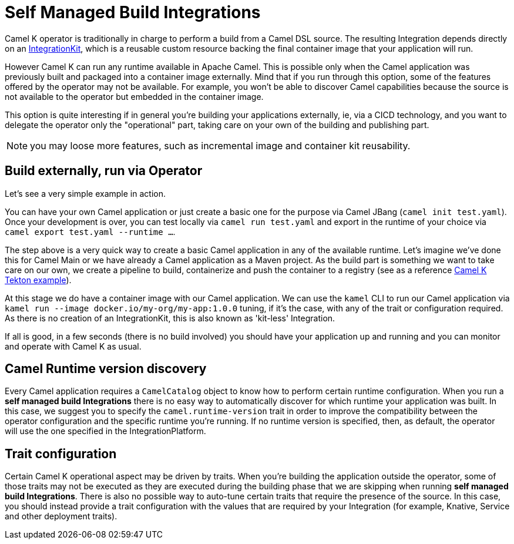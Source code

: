= Self Managed Build Integrations

Camel K operator is traditionally in charge to perform a build from a Camel DSL source. The resulting Integration depends directly on an xref:architecture/cr/integration-kit.adoc[IntegrationKit], which is a reusable custom resource backing the final container image that your application will run.

However Camel K can run any runtime available in Apache Camel. This is possible only when the Camel application was previously built and packaged into a container image externally. Mind that if you run through this option, some of the features offered by the operator may not be available. For example, you won't be able to discover Camel capabilities because the source is not available to the operator but embedded in the container image.

This option is quite interesting if in general you're building your applications externally, ie, via a CICD technology, and you want to delegate the operator only the "operational" part, taking care on your own of the building and publishing part.

NOTE: you may loose more features, such as incremental image and container kit reusability.

[[build-and-run]]
== Build externally, run via Operator

Let's see a very simple example in action.

You can have your own Camel application or just create a basic one for the purpose via Camel JBang (`camel init test.yaml`). Once your development is over, you can test locally via `camel run test.yaml` and export in the runtime of your choice via `camel export test.yaml --runtime ...`.

The step above is a very quick way to create a basic Camel application in any of the available runtime. Let's imagine we've done this for Camel Main or we have already a Camel application as a Maven project. As the build part is something we want to take care on our own, we create a pipeline to build, containerize and push the container to a registry (see as a reference https://github.com/tektoncd/catalog/blob/main/task/kamel-run/0.1/samples/run-external-build.yaml[Camel K Tekton example]).

At this stage we do have a container image with our Camel application. We can use the `kamel` CLI to run our Camel application via `kamel run --image docker.io/my-org/my-app:1.0.0` tuning, if it's the case, with any of the trait or configuration required. As there is no creation of an IntegrationKit, this is also known as 'kit-less' Integration.

If all is good, in a few seconds (there is no build involved) you should have your application up and running and you can monitor and operate with Camel K as usual.

[[camel-runtime-discovery]]
== Camel Runtime version discovery

Every Camel application requires a `CamelCatalog` object to know how to perform certain runtime configuration. When you run a **self managed build Integrations** there is no easy way to automatically discover for which runtime your application was built. In this case, we suggest you to specify the `camel.runtime-version` trait in order to improve the compatibility between the operator configuration and the specific runtime you're running. If no runtime version is specified, then, as default, the operator will use the one specified in the IntegrationPlatform.

[[traits]]
== Trait configuration

Certain Camel K operational aspect may be driven by traits. When you're building the application outside the operator, some of those traits may not be executed as they are executed during the building phase that we are skipping when running **self managed build Integrations**. There is also no possible way to auto-tune certain traits that require the presence of the source. In this case, you should instead provide a trait configuration with the values that are required by your Integration (for example, Knative, Service and other deployment traits).
